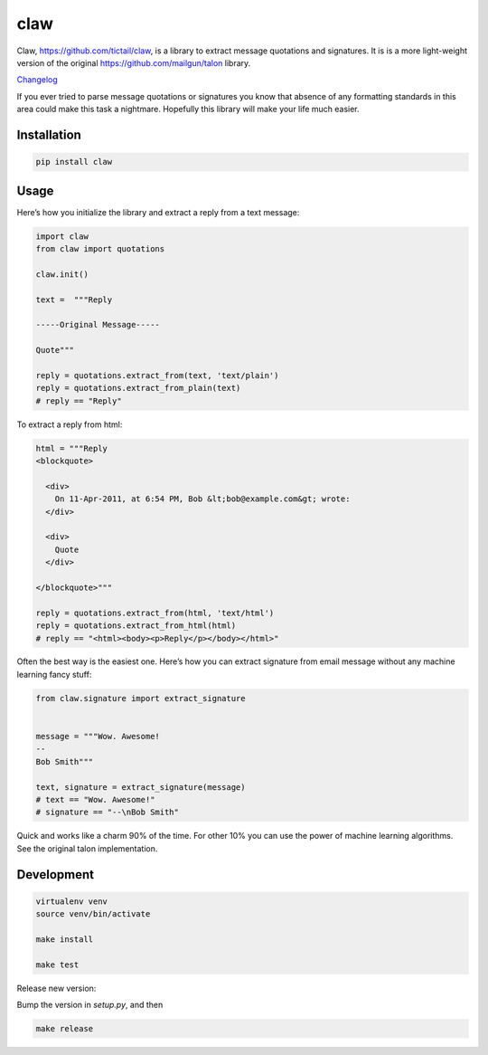 claw
====

.. image:: https://circleci.com/gh/tictail/claw.svg?style=svg
    :target: https://circleci.com/gh/tictail/claw

Claw, https://github.com/tictail/claw, is a library to extract message quotations and signatures.
It is is a more light-weight version of the original https://github.com/mailgun/talon library.

`Changelog <https://github.com/tictail/claw/blob/master/CHANGELOG.md>`_

If you ever tried to parse message quotations or signatures you know that absence of any formatting standards in this area could make this task a nightmare.
Hopefully this library will make your life much easier.

Installation
------------

.. code::

    pip install claw



Usage
-----

Here’s how you initialize the library and extract a reply from a text
message:


.. code:: python

    import claw
    from claw import quotations
    
    claw.init()
    
    text =  """Reply
    
    -----Original Message-----
    
    Quote"""
    
    reply = quotations.extract_from(text, 'text/plain')
    reply = quotations.extract_from_plain(text)
    # reply == "Reply"


To extract a reply from html:

.. code:: python

    html = """Reply
    <blockquote>
    
      <div>
        On 11-Apr-2011, at 6:54 PM, Bob &lt;bob@example.com&gt; wrote:
      </div>
    
      <div>
        Quote
      </div>
    
    </blockquote>"""
    
    reply = quotations.extract_from(html, 'text/html')
    reply = quotations.extract_from_html(html)
    # reply == "<html><body><p>Reply</p></body></html>"


Often the best way is the easiest one. Here’s how you can extract
signature from email message without any
machine learning fancy stuff:

.. code:: python

    from claw.signature import extract_signature
    
    
    message = """Wow. Awesome!
    --
    Bob Smith"""
    
    text, signature = extract_signature(message)
    # text == "Wow. Awesome!"
    # signature == "--\nBob Smith"


Quick and works like a charm 90% of the time. For other 10% you can use
the power of machine learning algorithms. See the original talon implementation.


Development
-----------

.. code::

    virtualenv venv
    source venv/bin/activate
    
    make install
    
    make test


Release new version:

Bump the version in `setup.py`, and then

.. code::

    make release

